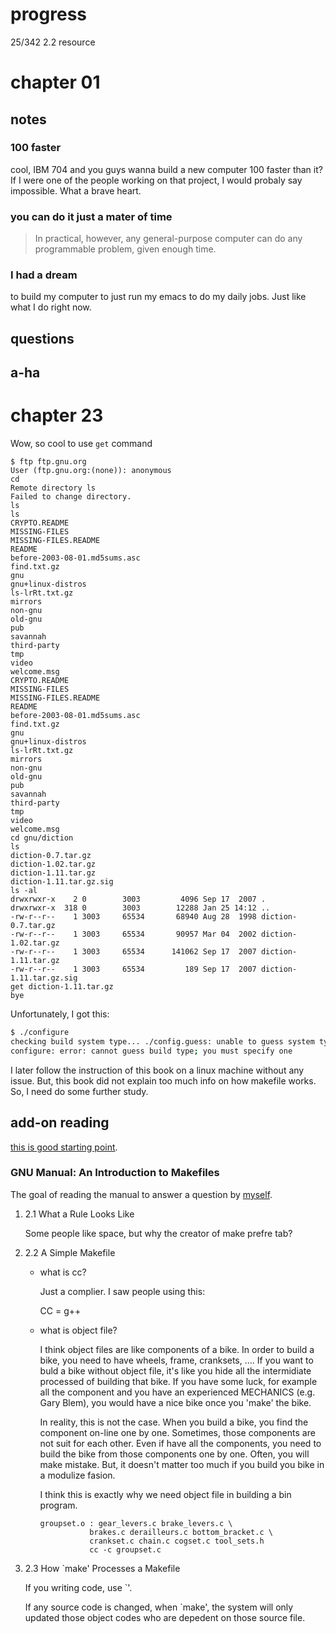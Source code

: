 * progress

  25/342 2.2 resource

* chapter 01
** notes
*** 100 faster 
    cool, IBM 704 and you guys wanna build a new computer 100 faster
    than it? If I were one of the people working on that project, I
    would probaly say impossible. What a brave heart.
*** you can do it just a mater of time
    #+BEGIN_QUOTE
    In practical, however, any general-purpose computer can do any
    programmable problem, given enough time.
    #+END_QUOTE
*** I had a dream
    to build my computer to just run my emacs to do my daily jobs. Just
    like what I do right now.
** questions
** a-ha
* chapter 23
  Wow, so cool to use ~get~ command
  #+BEGIN_SRC 
  $ ftp ftp.gnu.org
  User (ftp.gnu.org:(none)): anonymous
  cd
  Remote directory ls
  Failed to change directory.
  ls
  ls
  CRYPTO.README
  MISSING-FILES
  MISSING-FILES.README
  README
  before-2003-08-01.md5sums.asc
  find.txt.gz
  gnu
  gnu+linux-distros
  ls-lrRt.txt.gz
  mirrors
  non-gnu
  old-gnu
  pub
  savannah
  third-party
  tmp
  video
  welcome.msg
  CRYPTO.README
  MISSING-FILES
  MISSING-FILES.README
  README
  before-2003-08-01.md5sums.asc
  find.txt.gz
  gnu
  gnu+linux-distros
  ls-lrRt.txt.gz
  mirrors
  non-gnu
  old-gnu
  pub
  savannah
  third-party
  tmp
  video
  welcome.msg
  cd gnu/diction
  ls
  diction-0.7.tar.gz
  diction-1.02.tar.gz
  diction-1.11.tar.gz
  diction-1.11.tar.gz.sig
  ls -al
  drwxrwxr-x    2 0        3003         4096 Sep 17  2007 .
  drwxrwxr-x  318 0        3003        12288 Jan 25 14:12 ..
  -rw-r--r--    1 3003     65534       68940 Aug 28  1998 diction-0.7.tar.gz
  -rw-r--r--    1 3003     65534       90957 Mar 04  2002 diction-1.02.tar.gz
  -rw-r--r--    1 3003     65534      141062 Sep 17  2007 diction-1.11.tar.gz
  -rw-r--r--    1 3003     65534         189 Sep 17  2007 diction-1.11.tar.gz.sig
  get diction-1.11.tar.gz
  bye
  #+END_SRC

  Unfortunately, I got this:
  #+BEGIN_SRC sh
  $ ./configure
  checking build system type... ./config.guess: unable to guess system type
  configure: error: cannot guess build type; you must specify one
  #+END_SRC

  I later follow the instruction of this book on a linux machine without
  any issue. But, this book did not explain too much info on how
  makefile works. So, I need do some further study.
** add-on reading
   [[http://www.cs.colby.edu/maxwell/courses/tutorials/maketutor/][this is good starting point]].
*** GNU Manual: An Introduction to Makefiles
    The goal of reading the manual to answer a question by [[https://www.cfd-online.com/Forums/openfoam-programming-development/196114-why-wmake-not-listen-me.html][myself]].
**** 2.1 What a Rule Looks Like
     Some people like space, but why the creator of make prefre tab?
**** 2.2 A Simple Makefile
     - what is cc?

       Just a complier. I saw people using this:
       
       CC = g++
       
     - what is object file?
       
       I think object files are like components of a bike. In order to
       build a bike, you need to have wheels, frame, cranksets,
       .... If you want to buld a bike without object file, it's like
       you hide all the intermidiate processed of building that
       bike. If you have some luck, for example all the component and
       you have an experienced MECHANICS (e.g. Gary Blem), you would
       have a nice bike once you 'make' the bike.

       In reality, this is not the case. When you build a bike, you
       find the component on-line one by one. Sometimes, those
       components are not suit for each other. Even if have all the
       components, you need to build the bike from those components
       one by one. Often, you will make mistake. But, it doesn't
       matter too much if you build you bike in a modulize fasion.

       I think this is exactly why we need object file in building a
       bin program.

       #+BEGIN_SRC make
       groupset.o : gear_levers.c brake_levers.c \
                  brakes.c derailleurs.c bottom_bracket.c \
                  crankset.c chain.c cogset.c tool_sets.h
                  cc -c groupset.c
       #+END_SRC
**** 2.3 How `make' Processes a Makefile
     
     If you writing code, use `'.

     If any source code is changed, when `make', the system will only
     updated those object codes who are depedent on those source file.

